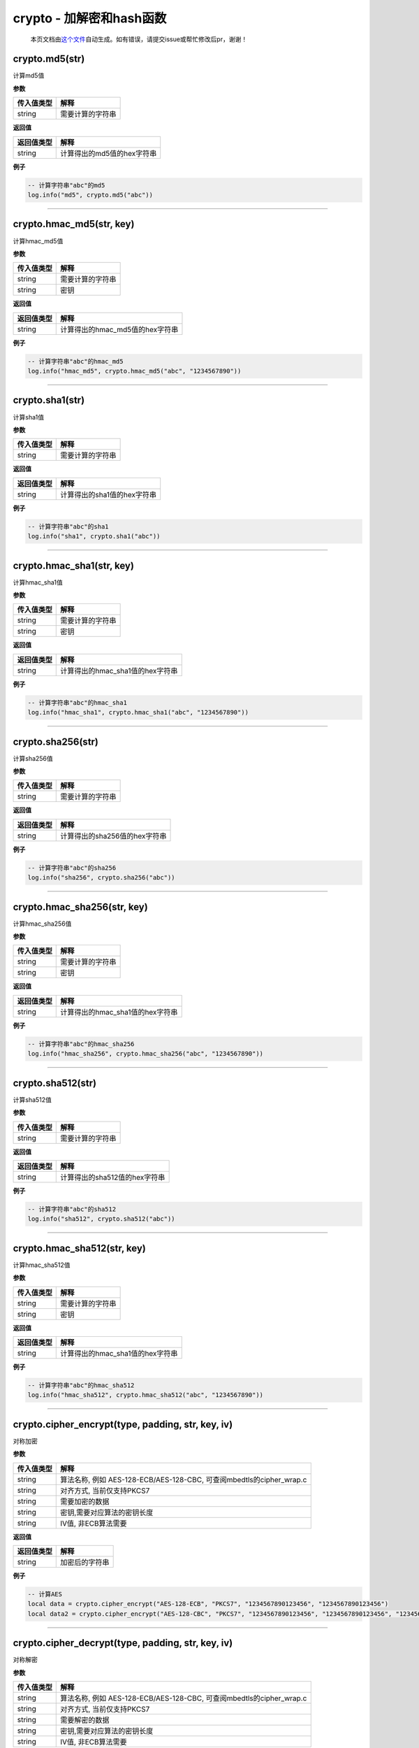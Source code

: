 crypto - 加解密和hash函数
=========================

   本页文档由\ `这个文件 <https://gitee.com/openLuat/LuatOS/tree/master/luat/modules/luat_lib_crypto.c>`__\ 自动生成。如有错误，请提交issue或帮忙修改后pr，谢谢！

crypto.md5(str)
---------------

计算md5值

**参数**

========== ================
传入值类型 解释
========== ================
string     需要计算的字符串
========== ================

**返回值**

========== ==========================
返回值类型 解释
========== ==========================
string     计算得出的md5值的hex字符串
========== ==========================

**例子**

.. code:: lua

   -- 计算字符串"abc"的md5
   log.info("md5", crypto.md5("abc"))

--------------

crypto.hmac_md5(str, key)
-------------------------

计算hmac_md5值

**参数**

========== ================
传入值类型 解释
========== ================
string     需要计算的字符串
string     密钥
========== ================

**返回值**

========== ===============================
返回值类型 解释
========== ===============================
string     计算得出的hmac_md5值的hex字符串
========== ===============================

**例子**

.. code:: lua

   -- 计算字符串"abc"的hmac_md5
   log.info("hmac_md5", crypto.hmac_md5("abc", "1234567890"))

--------------

crypto.sha1(str)
----------------

计算sha1值

**参数**

========== ================
传入值类型 解释
========== ================
string     需要计算的字符串
========== ================

**返回值**

========== ===========================
返回值类型 解释
========== ===========================
string     计算得出的sha1值的hex字符串
========== ===========================

**例子**

.. code:: lua

   -- 计算字符串"abc"的sha1
   log.info("sha1", crypto.sha1("abc"))

--------------

crypto.hmac_sha1(str, key)
--------------------------

计算hmac_sha1值

**参数**

========== ================
传入值类型 解释
========== ================
string     需要计算的字符串
string     密钥
========== ================

**返回值**

========== ================================
返回值类型 解释
========== ================================
string     计算得出的hmac_sha1值的hex字符串
========== ================================

**例子**

.. code:: lua

   -- 计算字符串"abc"的hmac_sha1
   log.info("hmac_sha1", crypto.hmac_sha1("abc", "1234567890"))

--------------

crypto.sha256(str)
------------------

计算sha256值

**参数**

========== ================
传入值类型 解释
========== ================
string     需要计算的字符串
========== ================

**返回值**

========== =============================
返回值类型 解释
========== =============================
string     计算得出的sha256值的hex字符串
========== =============================

**例子**

.. code:: lua

   -- 计算字符串"abc"的sha256
   log.info("sha256", crypto.sha256("abc"))

--------------

crypto.hmac_sha256(str, key)
----------------------------

计算hmac_sha256值

**参数**

========== ================
传入值类型 解释
========== ================
string     需要计算的字符串
string     密钥
========== ================

**返回值**

========== ================================
返回值类型 解释
========== ================================
string     计算得出的hmac_sha1值的hex字符串
========== ================================

**例子**

.. code:: lua

   -- 计算字符串"abc"的hmac_sha256
   log.info("hmac_sha256", crypto.hmac_sha256("abc", "1234567890"))

--------------

crypto.sha512(str)
------------------

计算sha512值

**参数**

========== ================
传入值类型 解释
========== ================
string     需要计算的字符串
========== ================

**返回值**

========== =============================
返回值类型 解释
========== =============================
string     计算得出的sha512值的hex字符串
========== =============================

**例子**

.. code:: lua

   -- 计算字符串"abc"的sha512
   log.info("sha512", crypto.sha512("abc"))

--------------

crypto.hmac_sha512(str, key)
----------------------------

计算hmac_sha512值

**参数**

========== ================
传入值类型 解释
========== ================
string     需要计算的字符串
string     密钥
========== ================

**返回值**

========== ================================
返回值类型 解释
========== ================================
string     计算得出的hmac_sha1值的hex字符串
========== ================================

**例子**

.. code:: lua

   -- 计算字符串"abc"的hmac_sha512
   log.info("hmac_sha512", crypto.hmac_sha512("abc", "1234567890"))

--------------

crypto.cipher_encrypt(type, padding, str, key, iv)
--------------------------------------------------

对称加密

**参数**

+------------+--------------------------------------------------------+
| 传入值类型 | 解释                                                   |
+============+========================================================+
| string     | 算法名称, 例如 AES-128-ECB/AES-128-CBC,                |
|            | 可查阅mbedtls的cipher_wrap.c                           |
+------------+--------------------------------------------------------+
| string     | 对齐方式, 当前仅支持PKCS7                              |
+------------+--------------------------------------------------------+
| string     | 需要加密的数据                                         |
+------------+--------------------------------------------------------+
| string     | 密钥,需要对应算法的密钥长度                            |
+------------+--------------------------------------------------------+
| string     | IV值, 非ECB算法需要                                    |
+------------+--------------------------------------------------------+

**返回值**

========== ==============
返回值类型 解释
========== ==============
string     加密后的字符串
========== ==============

**例子**

.. code:: lua

   -- 计算AES
   local data = crypto.cipher_encrypt("AES-128-ECB", "PKCS7", "1234567890123456", "1234567890123456")
   local data2 = crypto.cipher_encrypt("AES-128-CBC", "PKCS7", "1234567890123456", "1234567890123456", "1234567890666666")

--------------

crypto.cipher_decrypt(type, padding, str, key, iv)
--------------------------------------------------

对称解密

**参数**

+------------+--------------------------------------------------------+
| 传入值类型 | 解释                                                   |
+============+========================================================+
| string     | 算法名称, 例如 AES-128-ECB/AES-128-CBC,                |
|            | 可查阅mbedtls的cipher_wrap.c                           |
+------------+--------------------------------------------------------+
| string     | 对齐方式, 当前仅支持PKCS7                              |
+------------+--------------------------------------------------------+
| string     | 需要解密的数据                                         |
+------------+--------------------------------------------------------+
| string     | 密钥,需要对应算法的密钥长度                            |
+------------+--------------------------------------------------------+
| string     | IV值, 非ECB算法需要                                    |
+------------+--------------------------------------------------------+

**返回值**

========== ==============
返回值类型 解释
========== ==============
string     解密后的字符串
========== ==============

**例子**

.. code:: lua

   -- 用AES加密,然后用AES解密
   local data = crypto.cipher_encrypt("AES-128-ECB", "PKCS7", "1234567890123456", "1234567890123456")
   local data2 = crypto.cipher_decrypt("AES-128-ECB", "PKCS7", data, "1234567890123456")
   -- data的hex为 757CCD0CDC5C90EADBEEECF638DD0000
   -- data2的值为 1234567890123456

--------------

crypto.crc16(method, data, poly, initial, finally, inReversem outReverse)
-------------------------------------------------------------------------

计算CRC16

**参数**

========== ==========================
传入值类型 解释
========== ==========================
string     输入模式
string     字符串
int        poly值
int        initial值
int        finally值
int        输入反转,1反转,默认0不反转
int        输入反转,1反转,默认0不反转
========== ==========================

**返回值**

========== =============
返回值类型 解释
========== =============
int        对应的CRC16值
========== =============

**例子**

.. code:: lua

   -- 计算CRC16
   local crc = crypto.crc16("")

--------------

crypto.crc16_modbus(data)
-------------------------

直接计算modbus的crc16值

**参数**

========== ====
传入值类型 解释
========== ====
string     数据
========== ====

**返回值**

========== =============
返回值类型 解释
========== =============
int        对应的CRC16值
========== =============

**例子**

.. code:: lua

   -- 计算CRC16 modbus
   local crc = crypto.crc16_modbus(data)

--------------

crypto.crc32(data)
------------------

计算crc32值

**参数**

========== ====
传入值类型 解释
========== ====
string     数据
========== ====

**返回值**

========== =============
返回值类型 解释
========== =============
int        对应的CRC32值
========== =============

**例子**

.. code:: lua

   -- 计算CRC32
   local crc = crypto.crc32(data)

--------------

crypto.crc8(data)
-----------------

计算crc8值

**参数**

========== ====
传入值类型 解释
========== ====
string     数据
========== ====

**返回值**

========== ============
返回值类型 解释
========== ============
int        对应的CRC8值
========== ============

**例子**

.. code:: lua

   -- 计算CRC8
   local crc = crypto.crc8(data)

--------------

crypto.trng(len)
----------------

生成真随机数

**参数**

========== ========
传入值类型 解释
========== ========
int        数据长度
========== ========

**返回值**

========== ================
返回值类型 解释
========== ================
string     指定随机数字符串
========== ================

**例子**

.. code:: lua

   -- 生成32位随机数ir
   local r = crypto.trng(4)
   local _, ir = pack.unpack(r, "I")

--------------
